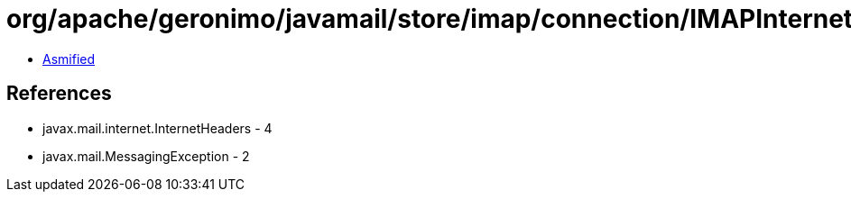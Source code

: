 = org/apache/geronimo/javamail/store/imap/connection/IMAPInternetHeader.class

 - link:IMAPInternetHeader-asmified.java[Asmified]

== References

 - javax.mail.internet.InternetHeaders - 4
 - javax.mail.MessagingException - 2
